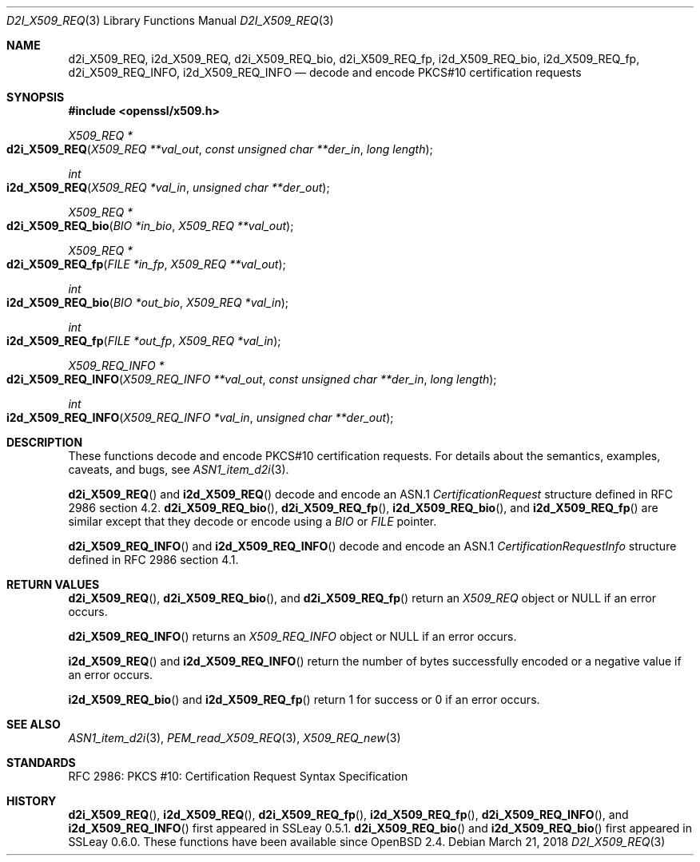 .\"	$OpenBSD: d2i_X509_REQ.3,v 1.6 2018/03/21 03:16:08 schwarze Exp $
.\"	OpenSSL bb9ad09e Jun 6 00:43:05 2016 -0400
.\"
.\" Copyright (c) 2016 Ingo Schwarze <schwarze@openbsd.org>
.\"
.\" Permission to use, copy, modify, and distribute this software for any
.\" purpose with or without fee is hereby granted, provided that the above
.\" copyright notice and this permission notice appear in all copies.
.\"
.\" THE SOFTWARE IS PROVIDED "AS IS" AND THE AUTHOR DISCLAIMS ALL WARRANTIES
.\" WITH REGARD TO THIS SOFTWARE INCLUDING ALL IMPLIED WARRANTIES OF
.\" MERCHANTABILITY AND FITNESS. IN NO EVENT SHALL THE AUTHOR BE LIABLE FOR
.\" ANY SPECIAL, DIRECT, INDIRECT, OR CONSEQUENTIAL DAMAGES OR ANY DAMAGES
.\" WHATSOEVER RESULTING FROM LOSS OF USE, DATA OR PROFITS, WHETHER IN AN
.\" ACTION OF CONTRACT, NEGLIGENCE OR OTHER TORTIOUS ACTION, ARISING OUT OF
.\" OR IN CONNECTION WITH THE USE OR PERFORMANCE OF THIS SOFTWARE.
.\"
.Dd $Mdocdate: March 21 2018 $
.Dt D2I_X509_REQ 3
.Os
.Sh NAME
.Nm d2i_X509_REQ ,
.Nm i2d_X509_REQ ,
.Nm d2i_X509_REQ_bio ,
.Nm d2i_X509_REQ_fp ,
.Nm i2d_X509_REQ_bio ,
.Nm i2d_X509_REQ_fp ,
.Nm d2i_X509_REQ_INFO ,
.Nm i2d_X509_REQ_INFO
.Nd decode and encode PKCS#10 certification requests
.Sh SYNOPSIS
.In openssl/x509.h
.Ft X509_REQ *
.Fo d2i_X509_REQ
.Fa "X509_REQ **val_out"
.Fa "const unsigned char **der_in"
.Fa "long length"
.Fc
.Ft int
.Fo i2d_X509_REQ
.Fa "X509_REQ *val_in"
.Fa "unsigned char **der_out"
.Fc
.Ft X509_REQ *
.Fo d2i_X509_REQ_bio
.Fa "BIO *in_bio"
.Fa "X509_REQ **val_out"
.Fc
.Ft X509_REQ *
.Fo d2i_X509_REQ_fp
.Fa "FILE *in_fp"
.Fa "X509_REQ **val_out"
.Fc
.Ft int
.Fo i2d_X509_REQ_bio
.Fa "BIO *out_bio"
.Fa "X509_REQ *val_in"
.Fc
.Ft int
.Fo i2d_X509_REQ_fp
.Fa "FILE *out_fp"
.Fa "X509_REQ *val_in"
.Fc
.Ft X509_REQ_INFO *
.Fo d2i_X509_REQ_INFO
.Fa "X509_REQ_INFO **val_out"
.Fa "const unsigned char **der_in"
.Fa "long length"
.Fc
.Ft int
.Fo i2d_X509_REQ_INFO
.Fa "X509_REQ_INFO *val_in"
.Fa "unsigned char **der_out"
.Fc
.Sh DESCRIPTION
These functions decode and encode PKCS#10 certification requests.
For details about the semantics, examples, caveats, and bugs, see
.Xr ASN1_item_d2i 3 .
.Pp
.Fn d2i_X509_REQ
and
.Fn i2d_X509_REQ
decode and encode an ASN.1
.Vt CertificationRequest
structure defined in RFC 2986 section 4.2.
.Fn d2i_X509_REQ_bio ,
.Fn d2i_X509_REQ_fp ,
.Fn i2d_X509_REQ_bio ,
and
.Fn i2d_X509_REQ_fp
are similar except that they decode or encode using a
.Vt BIO
or
.Vt FILE
pointer.
.Pp
.Fn d2i_X509_REQ_INFO
and
.Fn i2d_X509_REQ_INFO
decode and encode an ASN.1
.Vt CertificationRequestInfo
structure defined in RFC 2986 section 4.1.
.Sh RETURN VALUES
.Fn d2i_X509_REQ ,
.Fn d2i_X509_REQ_bio ,
and
.Fn d2i_X509_REQ_fp
return an
.Vt X509_REQ
object or
.Dv NULL
if an error occurs.
.Pp
.Fn d2i_X509_REQ_INFO
returns an
.Vt X509_REQ_INFO
object or
.Dv NULL
if an error occurs.
.Pp
.Fn i2d_X509_REQ
and
.Fn i2d_X509_REQ_INFO
return the number of bytes successfully encoded or a negative value
if an error occurs.
.Pp
.Fn i2d_X509_REQ_bio
and
.Fn i2d_X509_REQ_fp
return 1 for success or 0 if an error occurs.
.Sh SEE ALSO
.Xr ASN1_item_d2i 3 ,
.Xr PEM_read_X509_REQ 3 ,
.Xr X509_REQ_new 3
.Sh STANDARDS
RFC 2986: PKCS #10: Certification Request Syntax Specification
.Sh HISTORY
.Fn d2i_X509_REQ ,
.Fn i2d_X509_REQ ,
.Fn d2i_X509_REQ_fp ,
.Fn i2d_X509_REQ_fp ,
.Fn d2i_X509_REQ_INFO ,
and
.Fn i2d_X509_REQ_INFO
first appeared in SSLeay 0.5.1.
.Fn d2i_X509_REQ_bio
and
.Fn i2d_X509_REQ_bio
first appeared in SSLeay 0.6.0.
These functions have been available since
.Ox 2.4 .
